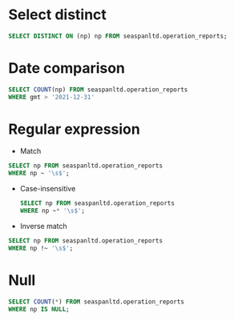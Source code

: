 * Select distinct
#+begin_src sql
SELECT DISTINCT ON (np) np FROM seaspanltd.operation_reports;
#+end_src

* Date comparison
#+begin_src sql
SELECT COUNT(np) FROM seaspanltd.operation_reports
WHERE gmt > '2021-12-31'
#+end_src

* Regular expression
- Match
#+begin_src sql
SELECT np FROM seaspanltd.operation_reports
WHERE np ~ '\s$';
#+end_src
  - Case-insensitive
    #+begin_src sql
    SELECT np FROM seaspanltd.operation_reports
    WHERE np ~* '\s$';
    #+end_src
- Inverse match
#+begin_src sql
SELECT np FROM seaspanltd.operation_reports
WHERE np !~ '\s$';
#+end_src

* Null
#+begin_src sql
SELECT COUNT(*) FROM seaspanltd.operation_reports
WHERE np IS NULL;
#+end_src
